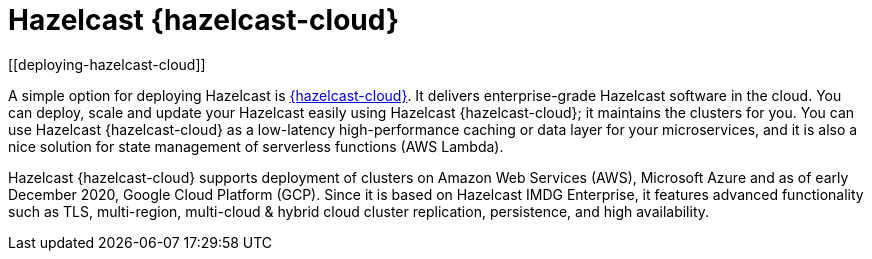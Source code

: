 = Hazelcast {hazelcast-cloud}
[[deploying-hazelcast-cloud]]

A simple option for deploying Hazelcast is https://cloud.hazelcast.com/sign-up[{hazelcast-cloud}^]. It delivers
enterprise-grade Hazelcast software in the cloud. You can deploy, scale
and update your Hazelcast easily using Hazelcast {hazelcast-cloud}; it maintains the
clusters for you. You can use Hazelcast {hazelcast-cloud} as a low-latency high-performance
caching or data layer for your microservices, and it is also a nice solution
for state management of serverless functions (AWS Lambda).

Hazelcast {hazelcast-cloud} supports deployment of clusters on Amazon Web Services (AWS), Microsoft Azure and as of early December
2020, Google Cloud Platform (GCP). Since it is based on Hazelcast IMDG Enterprise, it features advanced functionality
such as TLS, multi-region, multi-cloud & hybrid cloud cluster replication, persistence, and high availability.